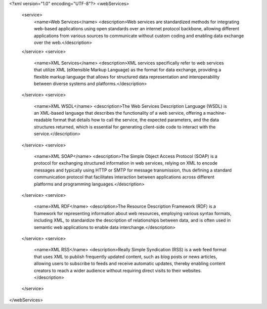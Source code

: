 <?xml version="1.0" encoding="UTF-8"?>
<webServices>
   <service>
      <name>Web Services</name>
      <description>Web services are standardized methods for integrating web-based applications using open standards over an internet protocol backbone, allowing different applications from various sources to communicate without custom coding and enabling data exchange over the web.</description>
   </service>
   <service>
      <name>XML Services</name>
      <description>XML services specifically refer to web services that utilize XML (eXtensible Markup Language) as the format for data exchange, providing a flexible markup language that allows for structured data representation and interoperability between diverse systems and platforms.</description>
   </service>
   <service>
      <name>XML WSDL</name>
      <description>The Web Services Description Language (WSDL) is an XML-based language that describes the functionality of a web service, offering a machine-readable format that details how to call the service, the expected parameters, and the data structures returned, which is essential for generating client-side code to interact with the service.</description>
   </service>
   <service>
      <name>XML SOAP</name>
      <description>The Simple Object Access Protocol (SOAP) is a protocol for exchanging structured information in web services, relying on XML to encode messages and typically using HTTP or SMTP for message transmission, thus defining a standard communication protocol that facilitates interaction between applications across different platforms and programming languages.</description>
   </service>
   <service>
      <name>XML RDF</name>
      <description>The Resource Description Framework (RDF) is a framework for representing information about web resources, employing various syntax formats, including XML, to standardize the description of relationships between data, and is often used in semantic web applications to enable data interchange.</description>
   </service>
   <service>
      <name>XML RSS</name>
      <description>Really Simple Syndication (RSS) is a web feed format that uses XML to publish frequently updated content, such as blog posts or news articles, allowing users to subscribe to feeds and receive automatic updates, thereby enabling content creators to reach a wider audience without requiring direct visits to their websites.</description>
   </service>
</webServices>

